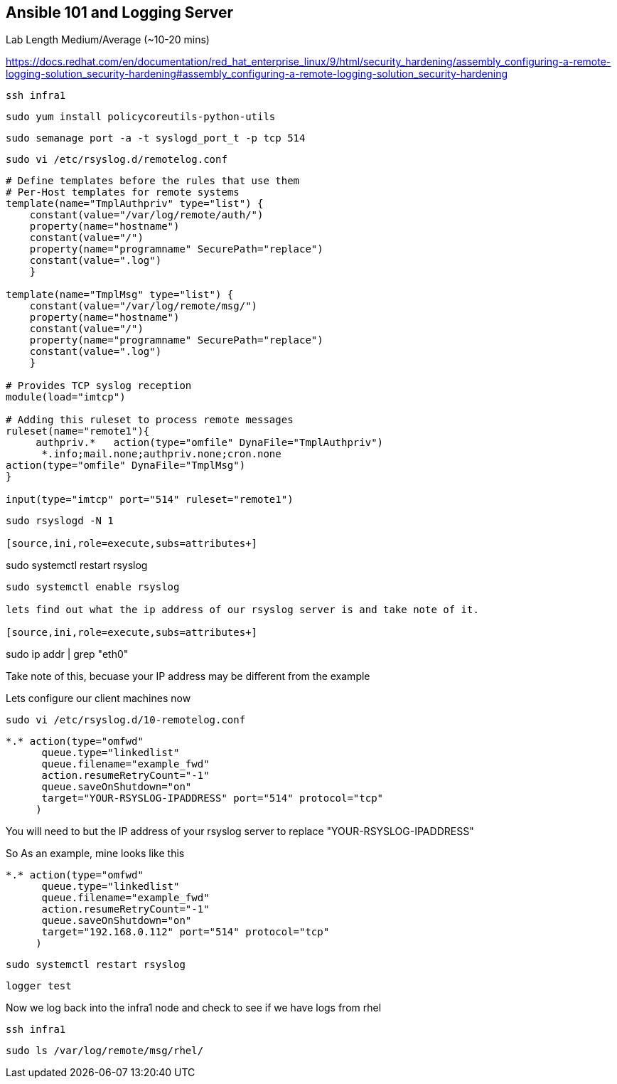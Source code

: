 == Ansible 101 and Logging Server

Lab Length
Medium/Average (~10-20 mins)

https://docs.redhat.com/en/documentation/red_hat_enterprise_linux/9/html/security_hardening/assembly_configuring-a-remote-logging-solution_security-hardening#assembly_configuring-a-remote-logging-solution_security-hardening


[source,ini,role=execute,subs=attributes+]
----
ssh infra1
----

[source,ini,role=execute,subs=attributes+]
----
sudo yum install policycoreutils-python-utils 
----

[source,ini,role=execute,subs=attributes+]
----
sudo semanage port -a -t syslogd_port_t -p tcp 514
----

[source,ini,role=execute,subs=attributes+]
----
sudo vi /etc/rsyslog.d/remotelog.conf
----

[source,ini,role=execute,subs=attributes+]
----
# Define templates before the rules that use them
# Per-Host templates for remote systems
template(name="TmplAuthpriv" type="list") {
    constant(value="/var/log/remote/auth/")
    property(name="hostname")
    constant(value="/")
    property(name="programname" SecurePath="replace")
    constant(value=".log")
    }

template(name="TmplMsg" type="list") {
    constant(value="/var/log/remote/msg/")
    property(name="hostname")
    constant(value="/")
    property(name="programname" SecurePath="replace")
    constant(value=".log")
    }

# Provides TCP syslog reception
module(load="imtcp")

# Adding this ruleset to process remote messages
ruleset(name="remote1"){
     authpriv.*   action(type="omfile" DynaFile="TmplAuthpriv")
      *.info;mail.none;authpriv.none;cron.none
action(type="omfile" DynaFile="TmplMsg")
}

input(type="imtcp" port="514" ruleset="remote1")
----

[source,ini,role=execute,subs=attributes+]
----
sudo rsyslogd -N 1

[source,ini,role=execute,subs=attributes+]
----
sudo systemctl restart rsyslog

[source,ini,role=execute,subs=attributes+]
----
sudo systemctl enable rsyslog

lets find out what the ip address of our rsyslog server is and take note of it.

[source,ini,role=execute,subs=attributes+]
----
sudo ip addr | grep "eth0"

Take note of this, becuase your IP address may be different from the example

Lets configure our client machines now

[source,ini,role=execute,subs=attributes+]
----
sudo vi /etc/rsyslog.d/10-remotelog.conf

----

[source,ini,role=execute,subs=attributes+]
----
*.* action(type="omfwd"
      queue.type="linkedlist"
      queue.filename="example_fwd"
      action.resumeRetryCount="-1"
      queue.saveOnShutdown="on"
      target="YOUR-RSYSLOG-IPADDRESS" port="514" protocol="tcp"
     )
----

You will need to but the IP address of your rsyslog server to replace "YOUR-RSYSLOG-IPADDRESS"

So As an example, mine looks like this

----
*.* action(type="omfwd"
      queue.type="linkedlist"
      queue.filename="example_fwd"
      action.resumeRetryCount="-1"
      queue.saveOnShutdown="on"
      target="192.168.0.112" port="514" protocol="tcp"
     )
----

[source,ini,role=execute,subs=attributes+]
----
sudo systemctl restart rsyslog
----

[source,ini,role=execute,subs=attributes+]
----
logger test
----

Now we log back into the infra1 node and check to see if we have logs from rhel

[source,ini,role=execute,subs=attributes+]
----
ssh infra1
----

[source,ini,role=execute,subs=attributes+]
----
sudo ls /var/log/remote/msg/rhel/
----
